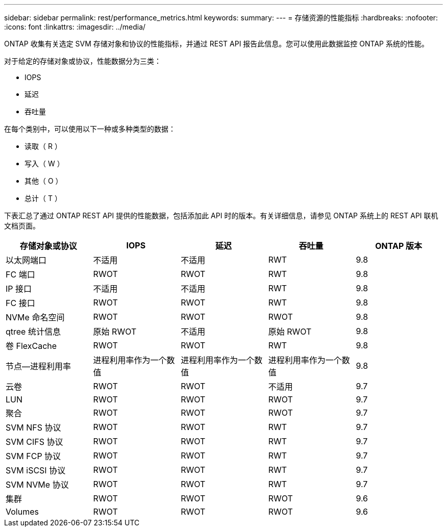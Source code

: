 ---
sidebar: sidebar 
permalink: rest/performance_metrics.html 
keywords:  
summary:  
---
= 存储资源的性能指标
:hardbreaks:
:nofooter: 
:icons: font
:linkattrs: 
:imagesdir: ../media/


[role="lead"]
ONTAP 收集有关选定 SVM 存储对象和协议的性能指标，并通过 REST API 报告此信息。您可以使用此数据监控 ONTAP 系统的性能。

对于给定的存储对象或协议，性能数据分为三类：

* IOPS
* 延迟
* 吞吐量


在每个类别中，可以使用以下一种或多种类型的数据：

* 读取（ R ）
* 写入（ W ）
* 其他（ O ）
* 总计（ T ）


下表汇总了通过 ONTAP REST API 提供的性能数据，包括添加此 API 时的版本。有关详细信息，请参见 ONTAP 系统上的 REST API 联机文档页面。

|===
| 存储对象或协议 | IOPS | 延迟 | 吞吐量 | ONTAP 版本 


| 以太网端口 | 不适用 | 不适用 | RWT | 9.8 


| FC 端口 | RWOT | RWOT | RWT | 9.8 


| IP 接口 | 不适用 | 不适用 | RWT | 9.8 


| FC 接口 | RWOT | RWOT | RWT | 9.8 


| NVMe 命名空间 | RWOT | RWOT | RWOT | 9.8 


| qtree 统计信息 | 原始 RWOT | 不适用 | 原始 RWOT | 9.8 


| 卷 FlexCache | RWOT | RWOT | RWT | 9.8 


| 节点—进程利用率 | 进程利用率作为一个数值 | 进程利用率作为一个数值 | 进程利用率作为一个数值 | 9.8 


| 云卷 | RWOT | RWOT | 不适用 | 9.7 


| LUN | RWOT | RWOT | RWOT | 9.7 


| 聚合 | RWOT | RWOT | RWOT | 9.7 


| SVM NFS 协议 | RWOT | RWOT | RWT | 9.7 


| SVM CIFS 协议 | RWOT | RWOT | RWT | 9.7 


| SVM FCP 协议 | RWOT | RWOT | RWT | 9.7 


| SVM iSCSI 协议 | RWOT | RWOT | RWT | 9.7 


| SVM NVMe 协议 | RWOT | RWOT | RWT | 9.7 


| 集群 | RWOT | RWOT | RWOT | 9.6 


| Volumes | RWOT | RWOT | RWOT | 9.6 
|===
